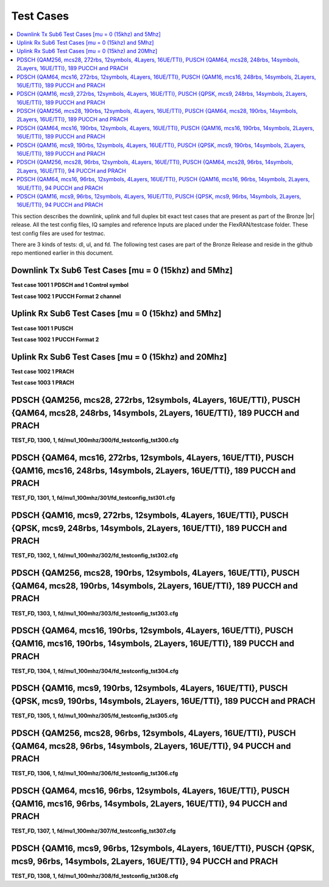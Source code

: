 ..    Copyright (c) 2019 Intel
..
..  Licensed under the Apache License, Version 2.0 (the "License");
..  you may not use this file except in compliance with the License.
..  You may obtain a copy of the License at
..
..      http://www.apache.org/licenses/LICENSE-2.0
..
..  Unless required by applicable law or agreed to in writing, software
..  distributed under the License is distributed on an "AS IS" BASIS,
..  WITHOUT WARRANTIES OR CONDITIONS OF ANY KIND, either express or implied.
..  See the License for the specific language governing permissions and
..  limitations under the License.


.. |br| raw:: html

   <br />
   
Test Cases
============

.. contents::
    :depth: 3
    :local:

This section describes the downlink, uplink and full duplex bit exact test cases that are present as part of the Bronze |br|
release. All the test config files, IQ samples and reference Inputs are placed under the FlexRAN/testcase folder. These test config files are used for testmac.

There are 3 kinds of tests: dl, ul, and fd. The following test cases are part of the Bronze Release and reside in the github repo mentioned earlier in this document.

Downlink Tx Sub6 Test Cases [mu = 0 (15khz) and 5Mhz]
^^^^^^^^^^^^^^^^^^^^^^^^^^^^^^^^^^^^^^^^^^^^^^^^^^^^^^^^^

**Test case 1001 1 PDSCH and 1 Control symbol**

**Test case 1002 1 PUCCH Format 2 channel**

Uplink Rx Sub6 Test Cases [mu = 0 (15khz) and 5Mhz]
^^^^^^^^^^^^^^^^^^^^^^^^^^^^^^^^^^^^^^^^^^^^^^^^^^^^^^^^^

**Test case 1001 1 PUSCH**

**Test case 1002 1 PUCCH Format 2**

Uplink Rx Sub6 Test Cases [mu = 0 (15khz) and 20Mhz]
^^^^^^^^^^^^^^^^^^^^^^^^^^^^^^^^^^^^^^^^^^^^^^^^^^^^^^^^^^

**Test case 1002 1 PRACH**

**Test case 1003 1 PRACH**

PDSCH {QAM256, mcs28, 272rbs, 12symbols, 4Layers, 16UE/TTI}, PUSCH {QAM64, mcs28, 248rbs, 14symbols, 2Layers, 16UE/TTI}, 189 PUCCH and PRACH
^^^^^^^^^^^^^^^^^^^^^^^^^^^^^^^^^^^^^^^^^^^^^^^^^^^^^^^^^^^^^^^^^^^^^^^^^^^^^^^^^^^^^^^^^^^^^^^^^^^^^^^^^^^^^^^^^^^^^^^^^^^^^^^^^^^^^^^^^^^^

**TEST_FD, 1300, 1, fd/mu1_100mhz/300/fd_testconfig_tst300.cfg**

PDSCH {QAM64, mcs16, 272rbs, 12symbols, 4Layers, 16UE/TTI}, PUSCH {QAM16, mcs16, 248rbs, 14symbols, 2Layers, 16UE/TTI}, 189 PUCCH and PRACH
^^^^^^^^^^^^^^^^^^^^^^^^^^^^^^^^^^^^^^^^^^^^^^^^^^^^^^^^^^^^^^^^^^^^^^^^^^^^^^^^^^^^^^^^^^^^^^^^^^^^^^^^^^^^^^^^^^^^^^^^^^^^^^^^^^^^^^^^^^^

**TEST_FD, 1301, 1, fd/mu1_100mhz/301/fd_testconfig_tst301.cfg**

PDSCH {QAM16, mcs9, 272rbs, 12symbols, 4Layers, 16UE/TTI}, PUSCH {QPSK, mcs9, 248rbs, 14symbols, 2Layers, 16UE/TTI}, 189 PUCCH and PRACH
^^^^^^^^^^^^^^^^^^^^^^^^^^^^^^^^^^^^^^^^^^^^^^^^^^^^^^^^^^^^^^^^^^^^^^^^^^^^^^^^^^^^^^^^^^^^^^^^^^^^^^^^^^^^^^^^^^^^^^^^^^^^^^^^^^^^^^^^

**TEST_FD, 1302, 1, fd/mu1_100mhz/302/fd_testconfig_tst302.cfg**

PDSCH {QAM256, mcs28, 190rbs, 12symbols, 4Layers, 16UE/TTI}, PUSCH {QAM64, mcs28, 190rbs, 14symbols, 2Layers, 16UE/TTI}, 189 PUCCH and PRACH
^^^^^^^^^^^^^^^^^^^^^^^^^^^^^^^^^^^^^^^^^^^^^^^^^^^^^^^^^^^^^^^^^^^^^^^^^^^^^^^^^^^^^^^^^^^^^^^^^^^^^^^^^^^^^^^^^^^^^^^^^^^^^^^^^^^^^^^^^^^^

**TEST_FD, 1303, 1, fd/mu1_100mhz/303/fd_testconfig_tst303.cfg**

PDSCH {QAM64, mcs16, 190rbs, 12symbols, 4Layers, 16UE/TTI}, PUSCH {QAM16, mcs16, 190rbs, 14symbols, 2Layers, 16UE/TTI}, 189 PUCCH and PRACH
^^^^^^^^^^^^^^^^^^^^^^^^^^^^^^^^^^^^^^^^^^^^^^^^^^^^^^^^^^^^^^^^^^^^^^^^^^^^^^^^^^^^^^^^^^^^^^^^^^^^^^^^^^^^^^^^^^^^^^^^^^^^^^^^^^^^^^^^^^^

**TEST_FD, 1304, 1, fd/mu1_100mhz/304/fd_testconfig_tst304.cfg**

PDSCH {QAM16, mcs9, 190rbs, 12symbols, 4Layers, 16UE/TTI}, PUSCH {QPSK, mcs9, 190rbs, 14symbols, 2Layers, 16UE/TTI}, 189 PUCCH and PRACH
^^^^^^^^^^^^^^^^^^^^^^^^^^^^^^^^^^^^^^^^^^^^^^^^^^^^^^^^^^^^^^^^^^^^^^^^^^^^^^^^^^^^^^^^^^^^^^^^^^^^^^^^^^^^^^^^^^^^^^^^^^^^^^^^^^^^^^^^

**TEST_FD, 1305, 1, fd/mu1_100mhz/305/fd_testconfig_tst305.cfg**

PDSCH {QAM256, mcs28, 96rbs, 12symbols, 4Layers, 16UE/TTI}, PUSCH {QAM64, mcs28, 96rbs, 14symbols, 2Layers, 16UE/TTI}, 94 PUCCH and PRACH
^^^^^^^^^^^^^^^^^^^^^^^^^^^^^^^^^^^^^^^^^^^^^^^^^^^^^^^^^^^^^^^^^^^^^^^^^^^^^^^^^^^^^^^^^^^^^^^^^^^^^^^^^^^^^^^^^^^^^^^^^^^^^^^^^^^^^^^^^

**TEST_FD, 1306, 1, fd/mu1_100mhz/306/fd_testconfig_tst306.cfg**

PDSCH {QAM64, mcs16, 96rbs, 12symbols, 4Layers, 16UE/TTI}, PUSCH {QAM16, mcs16, 96rbs, 14symbols, 2Layers, 16UE/TTI}, 94 PUCCH and PRACH
^^^^^^^^^^^^^^^^^^^^^^^^^^^^^^^^^^^^^^^^^^^^^^^^^^^^^^^^^^^^^^^^^^^^^^^^^^^^^^^^^^^^^^^^^^^^^^^^^^^^^^^^^^^^^^^^^^^^^^^^^^^^^^^^^^^^^^^^

**TEST_FD, 1307, 1, fd/mu1_100mhz/307/fd_testconfig_tst307.cfg**

PDSCH {QAM16, mcs9, 96rbs, 12symbols, 4Layers, 16UE/TTI}, PUSCH {QPSK, mcs9, 96rbs, 14symbols, 2Layers, 16UE/TTI}, 94 PUCCH and PRACH
^^^^^^^^^^^^^^^^^^^^^^^^^^^^^^^^^^^^^^^^^^^^^^^^^^^^^^^^^^^^^^^^^^^^^^^^^^^^^^^^^^^^^^^^^^^^^^^^^^^^^^^^^^^^^^^^^^^^^^^^^^^^^^^^^^^^^

**TEST_FD, 1308, 1, fd/mu1_100mhz/308/fd_testconfig_tst308.cfg**







